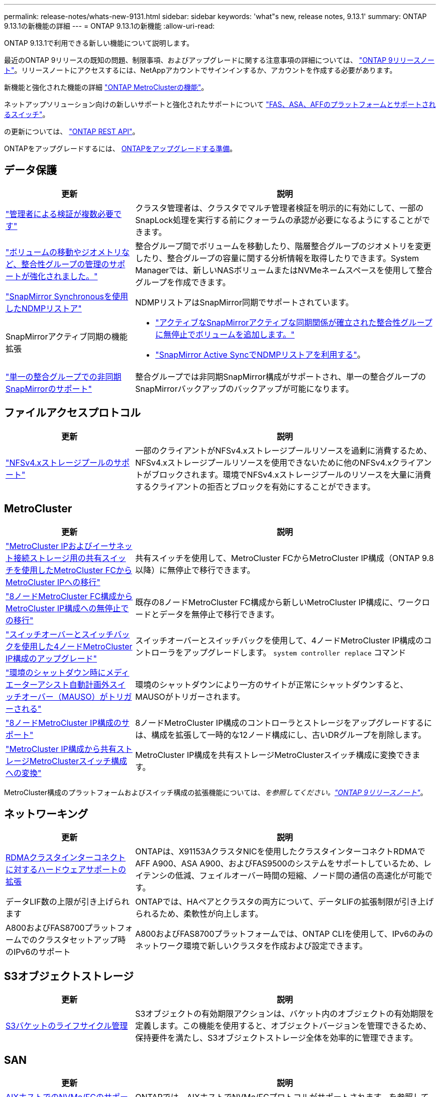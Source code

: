 ---
permalink: release-notes/whats-new-9131.html 
sidebar: sidebar 
keywords: 'what"s new, release notes, 9.13.1' 
summary: ONTAP 9.13.1の新機能の詳細 
---
= ONTAP 9.13.1の新機能
:allow-uri-read: 


[role="lead"]
ONTAP 9.13.1で利用できる新しい機能について説明します。

最近のONTAP 9リリースの既知の問題、制限事項、およびアップグレードに関する注意事項の詳細については、 https://library.netapp.com/ecm/ecm_download_file/ECMLP2492508["ONTAP 9リリースノート"^]。リリースノートにアクセスするには、NetAppアカウントでサインインするか、アカウントを作成する必要があります。

新機能と強化された機能の詳細 https://docs.netapp.com/us-en/ontap-metrocluster/releasenotes/mcc-new-features.html["ONTAP MetroClusterの機能"^]。

ネットアップソリューション向けの新しいサポートと強化されたサポートについて https://docs.netapp.com/us-en/ontap-systems/whats-new.html["FAS、ASA、AFFのプラットフォームとサポートされるスイッチ"^]。

の更新については、 https://docs.netapp.com/us-en/ontap-automation/whats_new.html["ONTAP REST API"^]。

ONTAPをアップグレードするには、 xref:../upgrade/prepare.html[ONTAPをアップグレードする準備]。



== データ保護

[cols="30%,70%"]
|===
| 更新 | 説明 


| link:../snaplock/index.html#multi-admin-verification-mav-support["管理者による検証が複数必要です"]  a| 
クラスタ管理者は、クラスタでマルチ管理者検証を明示的に有効にして、一部のSnapLock処理を実行する前にクォーラムの承認が必要になるようにすることができます。



| link:../consistency-groups/index.html["ボリュームの移動やジオメトリなど、整合性グループの管理のサポートが強化されました。"]  a| 
整合グループ間でボリュームを移動したり、階層整合グループのジオメトリを変更したり、整合グループの容量に関する分析情報を取得したりできます。System Managerでは、新しいNASボリュームまたはNVMeネームスペースを使用して整合グループを作成できます。



| link:../data-protection/snapmirror-synchronous-disaster-recovery-basics-concept.html["SnapMirror Synchronousを使用したNDMPリストア"] | NDMPリストアはSnapMirror同期でサポートされています。 


| SnapMirrorアクティブ同期の機能拡張  a| 
* link:../snapmirror-active-sync/add-remove-consistency-group-task.html["アクティブなSnapMirrorアクティブな同期関係が確立された整合性グループに無停止でボリュームを追加します。"]
* link:../snapmirror-active-sync/interoperability-task.html["SnapMirror Active SyncでNDMPリストアを利用する"]。




| link:link:../consistency-groups/protect-task.html#configure-asynchronous-snapmirror-protection["単一の整合グループでの非同期SnapMirrorのサポート"] | 整合グループでは非同期SnapMirror構成がサポートされ、単一の整合グループのSnapMirrorバックアップのバックアップが可能になります。 
|===


== ファイルアクセスプロトコル

[cols="30%,70%"]
|===
| 更新 | 説明 


| link:../nfs-admin/manage-nfsv4-storepool-controls-task.html["NFSv4.xストレージプールのサポート"] | 一部のクライアントがNFSv4.xストレージプールリソースを過剰に消費するため、NFSv4.xストレージプールリソースを使用できないために他のNFSv4.xクライアントがブロックされます。環境でNFSv4.xストレージプールのリソースを大量に消費するクライアントの拒否とブロックを有効にすることができます。 
|===


== MetroCluster

[cols="30%,70%"]
|===
| 更新 | 説明 


| link:https://docs.netapp.com/us-en/ontap-metrocluster/transition/concept_nondisruptively_transitioning_from_a_four_node_mcc_fc_to_a_mcc_ip_configuration.html["MetroCluster IPおよびイーサネット接続ストレージ用の共有スイッチを使用したMetroCluster FCからMetroCluster IPへの移行"^] | 共有スイッチを使用して、MetroCluster FCからMetroCluster IP構成（ONTAP 9.8以降）に無停止で移行できます。 


| link:https://docs.netapp.com/us-en/ontap-metrocluster/transition/concept_nondisruptively_transitioning_from_a_four_node_mcc_fc_to_a_mcc_ip_configuration.html["8ノードMetroCluster FC構成からMetroCluster IP構成への無停止での移行"^] | 既存の8ノードMetroCluster FC構成から新しいMetroCluster IP構成に、ワークロードとデータを無停止で移行できます。 


| link:https://docs.netapp.com/us-en/ontap-metrocluster/upgrade/task_upgrade_controllers_system_control_commands_in_a_four_node_mcc_ip.html["スイッチオーバーとスイッチバックを使用した4ノードMetroCluster IP構成のアップグレード"^] | スイッチオーバーとスイッチバックを使用して、4ノードMetroCluster IP構成のコントローラをアップグレードします。 `system controller replace` コマンド 


| link:https://docs.netapp.com/us-en/ontap-metrocluster/install-ip/concept_considerations_mediator.html#interoperability-of-ontap-mediator-with-other-applications-and-appliances["環境のシャットダウン時にメディエーターアシスト自動計画外スイッチオーバー（MAUSO）がトリガーされる"^] | 環境のシャットダウンにより一方のサイトが正常にシャットダウンすると、MAUSOがトリガーされます。 


| link:https://docs.netapp.com/us-en/ontap-metrocluster/upgrade/task_refresh_4n_mcc_ip.html["8ノードMetroCluster IP構成のサポート"^] | 8ノードMetroCluster IP構成のコントローラとストレージをアップグレードするには、構成を拡張して一時的な12ノード構成にし、古いDRグループを削除します。 


| link:https://docs.netapp.com/us-en/ontap-metrocluster/maintain/task_replace_an_ip_switch.html["MetroCluster IP構成から共有ストレージMetroClusterスイッチ構成への変換"^] | MetroCluster IP構成を共有ストレージMetroClusterスイッチ構成に変換できます。 
|===
MetroCluster構成のプラットフォームおよびスイッチ構成の拡張機能については、_を参照してください。link:https://library.netapp.com/ecm/ecm_download_file/ECMLP2492508["ONTAP 9リリースノート"^]_。



== ネットワーキング

[cols="30%,70%"]
|===
| 更新 | 説明 


| xref:../concepts/rdma-concept.html[RDMAクラスタインターコネクトに対するハードウェアサポートの拡張] | ONTAPは、X91153AクラスタNICを使用したクラスタインターコネクトRDMAでAFF A900、ASA A900、およびFAS9500のシステムをサポートしているため、レイテンシの低減、フェイルオーバー時間の短縮、ノード間の通信の高速化が可能です。 


| データLIF数の上限が引き上げられます | ONTAPでは、HAペアとクラスタの両方について、データLIFの拡張制限が引き上げられるため、柔軟性が向上します。 


| A800およびFAS8700プラットフォームでのクラスタセットアップ時のIPv6のサポート | A800およびFAS8700プラットフォームでは、ONTAP CLIを使用して、IPv6のみのネットワーク環境で新しいクラスタを作成および設定できます。 
|===


== S3オブジェクトストレージ

[cols="30%,70%"]
|===
| 更新 | 説明 


| xref:../s3-config/create-bucket-lifecycle-rule-task.html[S3バケットのライフサイクル管理] | S3オブジェクトの有効期限アクションは、バケット内のオブジェクトの有効期限を定義します。この機能を使用すると、オブジェクトバージョンを管理できるため、保持要件を満たし、S3オブジェクトストレージ全体を効率的に管理できます。 
|===


== SAN

[cols="30%,70%"]
|===
| 更新 | 説明 


| xref:../san-admin/create-nvme-namespace-subsystem-task.html[AIXホストでのNVMe/FCのサポート] | ONTAPでは、AIXホストでNVMe/FCプロトコルがサポートされます。を参照してください link:https://mysupport.netapp.com/matrix/["NetApp相互運用性ツール"^] を参照してください。 
|===


== セキュリティ

[cols="30%,70%"]
|===
| フィーチャー（ Feature ） | 説明 


| xref:../anti-ransomware/index.html[自律的なランサムウェア防御]  a| 
* xref:../anti-ransomware/use-cases-restrictions-concept.html#multi-admin-verification-with-volumes-protected-with-arp[自律型ランサムウェア対策による複数管理者による検証機能]
* xref:../anti-ransomware/enable-default-task.html[学習モードからアクティブモードへの自動移行]
* xref:../anti-ransomware/use-cases-restrictions-concept.html#supported-configurations[FlexGroupのサポート]これには、FlexGroupボリュームの拡張、FlexVolからFlexGroupへの変換、FlexGroupのリバランシングなどのFlexGroupボリュームおよび処理の分析とレポートが含まれます。




| xref:../authentication/grant-access-active-directory-users-groups-task.html[Active Directoryを使用したSSH公開鍵認証] | Active Directory（AD）ユーザのプライマリ認証方式としてSSH公開鍵を使用することも、ADユーザのあとにSSH公開鍵をセカンダリ認証方式として使用することもできます。 


| SSH公開鍵を使用したX.509証明書 | ONTAPを使用すると、X.509証明書をアカウントのSSH公開鍵に関連付けることができます。これにより、SSHログイン時の証明書の有効期限と失効チェックのセキュリティが強化されます。 


| xref:../nas-audit/create-fpolicy-event-task.html[FPolicyファイルアクセスエラー通知] | FPolicyは、アクセス拒否イベントの通知をサポートしています。NTFS権限によるエラー、UNIXモードビットによるエラー、NFSv4 ACLによるエラーなど、権限がないためにファイル操作が失敗した場合に通知が生成されます。 


| xref:../authentication/setup-ssh-multifactor-authentication-task.html#enable-mfa-with-totp[TOTPを使用した多要素認証（時間ベースのワンタイムパスワード）] | 時間ベースのワンタイムパスワード（TOTP）を使用して多要素認証を行うローカルユーザアカウントをセットアップします。TOTPは常に2番目の認証方式として使用されます。主な認証方法として、SSH公開鍵またはユーザパスワードを使用できます。 
|===


== ストレージ効率

[cols="30%,70%"]
|===
| 更新 | 説明 


| System Managerでのプライマリデータ削減比率に関するレポートの変更  a| 
System Managerに表示されるプライマリデータ削減率の計算に、Snapshotコピーのスペース削減率は含まれなくなります。使用済み論理スペースと使用済み物理スペースの比率のみが表示されます。ONTAPの以前のリリースでは、Snapshotコピーのスペース削減効果が大幅に向上していましたが、プライマリのデータ削減比率が向上していました。
そのため、ONTAP 9.13.1にアップグレードすると、報告されるプライマリ比率が大幅に低くなります。Snapshotコピーを使用したデータ削減率は、引き続き**Capacity**の詳細ビューで確認できます。



| xref:../volumes/enable-temperature-sensitive-efficiency-concept.html[温度に基づくストレージ効率] | 温度に基づくストレージ効率化では、連続する物理ブロックのシーケンシャルパッキングが追加され、ストレージ効率が向上します。システムをONTAP 9.13.1にアップグレードすると、温度の影響を受けやすいStorage Efficiencyが有効になっているボリュームでシーケンシャルパッキングが自動的に有効になります。 


| ロンリスヘエスノテキヨウ | 論理スペースの適用はSnapMirrorデスティネーションでサポートされます。 


| xref:../volumes/manage-svm-capacity.html[Storage VM容量制限のサポート] | Storage VM（SVM）に容量制限を設定し、SVMがしきい値に近づいたときにアラートを有効にすることができます。 
|===


== ストレージリソース管理の機能拡張

[cols="30%,70%"]
|===
| 更新 | 説明 


| inodeの最大数の増加 | ボリュームのサイズが680GBを超えても、ONTAPは引き続き自動的にinodeを追加します（ボリュームスペース32KBあたりinode 1個の割合）。ONTAPは、最大数の2、147、483,632に達するまでinodeを追加し続けます。 


| xref:../volumes/create-flexclone-task.html#create-a-flexclone-volume-of-a-flexvol-or-flexgroup[FlexClone作成時のSnapLockタイプの指定のサポート] | 読み取り/書き込みボリュームのFlexCloneを作成するときに、3つのSnapLockタイプ（Compliance、Enterprise、またはSnapLock以外）のいずれかを指定できます。 


| xref:..//task_nas_file_system_analytics_enable.html#modify[ファイルシステム分析をデフォルトで有効にする] | 新しいボリュームでファイルシステム分析をデフォルトで有効にするように設定します。 


| xref:../flexgroup/create-svm-disaster-recovery-relationship-task.html[FlexGroupとのSVMディザスタリカバリファンアウト関係]  a| 
FlexGroupを備えたSVM DRのファンアウトの制限は削除されました。
FlexGroupを使用したSVM DRでは、8サイトへのSnapMirrorファンアウト関係がサポートされます。



| xref:../flexgroup/manage-flexgroup-rebalance-task.html[単一FlexGroupのリバランシング処理] | 1つのFlexGroupリバランシング処理を、指定した日時に開始するようにスケジュールを設定できます。 


| xref:../fabricpool/benefits-storage-tiers-concept.html[FabricPoolの読み取りパフォーマンス] | FabricPoolは、クラウドに格納されたデータと階層化のスループットに対して、シングルストリームとマルチストリームのワークロードでシーケンシャル読み取りのパフォーマンスを向上させます。この改善により、バックエンドのオブジェクトストアにGETとPUTの割合が高くなる可能性があります。オンプレミスのオブジェクトストアがある場合は、オブジェクトストアサービスのパフォーマンスヘッドルームを考慮し、FabricPool PUTの調整が必要かどうかを判断する必要があります。 


| xref:../performance-admin/guarantee-throughput-qos-task.html[アダプティブQoSポリシーテンプレート] | アダプティブQoSポリシーテンプレートを使用すると、スループットの下限をSVMレベルで設定できます。 
|===


== SVM管理の機能拡張

[cols="30%,70%"]
|===
| 更新 | 説明 


| xref:../svm-migrate/index.html[SVM のデータ移動] | 最大200個のボリュームを含むSVMの移行のサポートが強化されます。 


| SVMディレクトリの再作成のサポート | 新しいCLIコマンド `debug vserver refresh-vserver-dir -node _node_name_` 欠落しているディレクトリとファイルを再作成します。詳細およびコマンド構文については、を参照してください。 link:https://docs.netapp.com/us-en/ontap-cli-9131/["ONTAPコマンドリファレンス"^]。 
|===


== System Manager の略

ONTAP 9.12.1以降では、System ManagerがBlueXPに統合されています。の詳細を確認してください xref:../sysmgr-integration-bluexp-concept.html[System ManagerとBlueXPの統合]。

[cols="30%,70%"]
|===
| 更新 | 説明 


| レポート作成時のプライマリデータ削減比率の変更  a| 
System Managerに表示されるプライマリデータ削減率の計算に、Snapshotコピーのスペース削減率は含まれなくなります。使用済み論理スペースと使用済み物理スペースの比率のみが表示されます。ONTAPの以前のリリースでは、Snapshotコピーのスペース削減効果が大幅に向上していましたが、プライマリのデータ削減比率が向上していました。
そのため、ONTAP 9.13.1にアップグレードすると、報告されるプライマリ比率が大幅に低くなります。Snapshotコピーを使用したデータ削減率は、引き続き容量の詳細ビューで確認できます。



| xref:../snaplock/snapshot-lock-concept.html#enable-snapshot-copy-locking-when-creating-a-volume[タンパープルーフスナップショットコピーロック] | System Managerを使用してSnapLock以外のボリュームにSnapshotコピーをロックし、ランサムウェア攻撃から保護することができます。 


| xref:../encryption-at-rest/manage-external-key-managers-sm-task.html[外部キー管理ツールのサポート] | System Managerを使用して外部キー管理ツールを管理し、認証キーと暗号化キーを格納および管理できます。 


| xref:../task_admin_troubleshoot_hardware_problems.html[ハードウェアの問題のトラブルシューティング]  a| 
System Managerユーザは、[ハードウェア]ページに、ASAプラットフォームやAFF Cシリーズプラットフォームなどの追加のハードウェアプラットフォームを視覚的に確認できます。
AFF Cシリーズプラットフォームは、ONTAP 9.12.1、ONTAP 9.11.1、およびONTAP 9.10.1の最新パッチリリースでもサポートされています。
視覚化により、プラットフォームの問題や懸念事項が特定され、ハードウェアの問題を迅速にトラブルシューティングすることができます。

|===